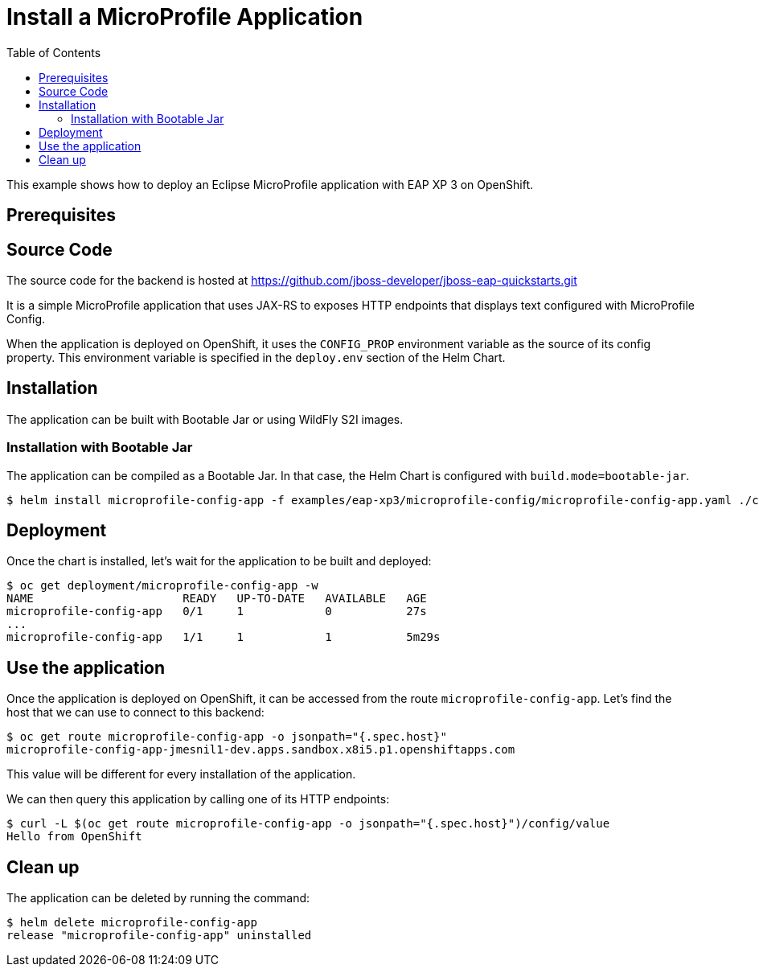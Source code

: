 # Install a MicroProfile Application
:toc:               left
:icons:             font
:idprefix:
:idseparator:       -
:keywords:          openshift,wildfly,microprofile,helm

This example shows how to deploy an Eclipse MicroProfile application with EAP XP 3 on OpenShift.

## Prerequisites

## Source Code

The source code for the backend is hosted at https://github.com/jboss-developer/jboss-eap-quickstarts.git

It is a simple MicroProfile application that uses JAX-RS to exposes HTTP endpoints that displays text configured with MicroProfile Config.

When the application is deployed on OpenShift, it uses the `CONFIG_PROP` environment variable as the source of its config property.
This environment variable is specified in the `deploy.env` section of the Helm Chart.

## Installation

The application can be built with Bootable Jar or using WildFly S2I images.

### Installation with Bootable Jar

The application can be compiled as a Bootable Jar.
In that case, the Helm Chart is configured with `build.mode=bootable-jar`.

[source,options="nowrap"]
----
$ helm install microprofile-config-app -f examples/eap-xp3/microprofile-config/microprofile-config-app.yaml ./charts/eap-xp3
----

## Deployment

Once the chart is installed, let's wait for the application to be built and deployed:

[source,options="nowrap"]
----
$ oc get deployment/microprofile-config-app -w
NAME                      READY   UP-TO-DATE   AVAILABLE   AGE
microprofile-config-app   0/1     1            0           27s
...
microprofile-config-app   1/1     1            1           5m29s
----

## Use the application

Once the application is deployed on OpenShift, it can be accessed from the route `microprofile-config-app`.
Let's find the host that we can use to connect to this backend:

[source,options="nowrap"]
----
$ oc get route microprofile-config-app -o jsonpath="{.spec.host}"
microprofile-config-app-jmesnil1-dev.apps.sandbox.x8i5.p1.openshiftapps.com
----

This value will be different for every installation of the application.

We can then query this application by calling one of its HTTP endpoints:

[source,options="nowrap"]
----
$ curl -L $(oc get route microprofile-config-app -o jsonpath="{.spec.host}")/config/value
Hello from OpenShift
----

## Clean up

The application can be deleted by running the command:

[source,options="nowrap"]
----
$ helm delete microprofile-config-app
release "microprofile-config-app" uninstalled
----
